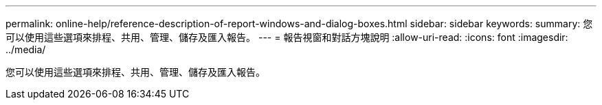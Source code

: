 ---
permalink: online-help/reference-description-of-report-windows-and-dialog-boxes.html 
sidebar: sidebar 
keywords:  
summary: 您可以使用這些選項來排程、共用、管理、儲存及匯入報告。 
---
= 報告視窗和對話方塊說明
:allow-uri-read: 
:icons: font
:imagesdir: ../media/


[role="lead"]
您可以使用這些選項來排程、共用、管理、儲存及匯入報告。
